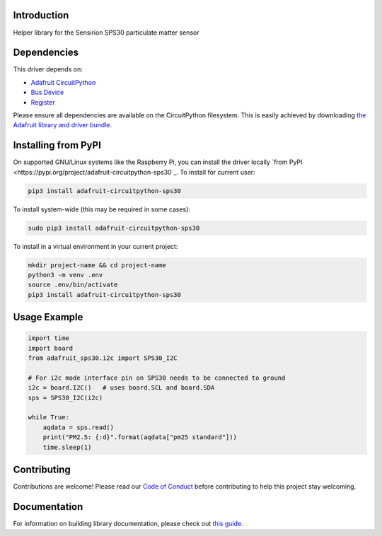 Introduction
============

.. image:: https://readthedocs.org/projects/adafruit-circuitpython-sps30/badge/?version=latest
    :target: https://circuitpython.readthedocs.io/projects/sps30/en/latest/
    :alt: Documentation Status

.. image:: https://img.shields.io/discord/327254708534116352.svg
    :target: https://adafru.it/discord
    :alt: Discord

.. image:: https://github.com/adafruit/Adafruit_CircuitPython_SPS30/workflows/Build%20CI/badge.svg
    :target: https://github.com/adafruit/Adafruit_CircuitPython_SPS30/actions
    :alt: Build Status

.. image:: https://img.shields.io/badge/code%20style-black-000000.svg
    :target: https://github.com/psf/black
    :alt: Code Style: Black

Helper library for the Sensirion SPS30 particulate matter sensor


Dependencies
=============
This driver depends on:

* `Adafruit CircuitPython <https://github.com/adafruit/circuitpython>`_
* `Bus Device <https://github.com/adafruit/Adafruit_CircuitPython_BusDevice>`_
* `Register <https://github.com/adafruit/Adafruit_CircuitPython_Register>`_

Please ensure all dependencies are available on the CircuitPython filesystem.
This is easily achieved by downloading
`the Adafruit library and driver bundle <https://circuitpython.org/libraries>`_.

Installing from PyPI
=====================

On supported GNU/Linux systems like the Raspberry Pi, you can install the driver locally `from
PyPI <https://pypi.org/project/adafruit-circuitpython-sps30`_. To install for current user:

.. code-block:: shell

    pip3 install adafruit-circuitpython-sps30

To install system-wide (this may be required in some cases):

.. code-block:: shell

    sudo pip3 install adafruit-circuitpython-sps30

To install in a virtual environment in your current project:

.. code-block:: shell

    mkdir project-name && cd project-name
    python3 -m venv .env
    source .env/bin/activate
    pip3 install adafruit-circuitpython-sps30

Usage Example
=============

.. code-block:: python3

    import time
    import board
    from adafruit_sps30.i2c import SPS30_I2C

    # For i2c mode interface pin on SPS30 needs to be connected to ground
    i2c = board.I2C()   # uses board.SCL and board.SDA
    sps = SPS30_I2C(i2c)

    while True:
        aqdata = sps.read()
        print("PM2.5: {:d}".format(aqdata["pm25 standard"]))
        time.sleep(1)

Contributing
============

Contributions are welcome! Please read our `Code of Conduct
<https://github.com/adafruit/Adafruit_CircuitPython_SPS30/blob/master/CODE_OF_CONDUCT.md>`_
before contributing to help this project stay welcoming.

Documentation
=============

For information on building library documentation, please check out `this guide <https://learn.adafruit.com/creating-and-sharing-a-circuitpython-library/sharing-our-docs-on-readthedocs#sphinx-5-1>`_.
